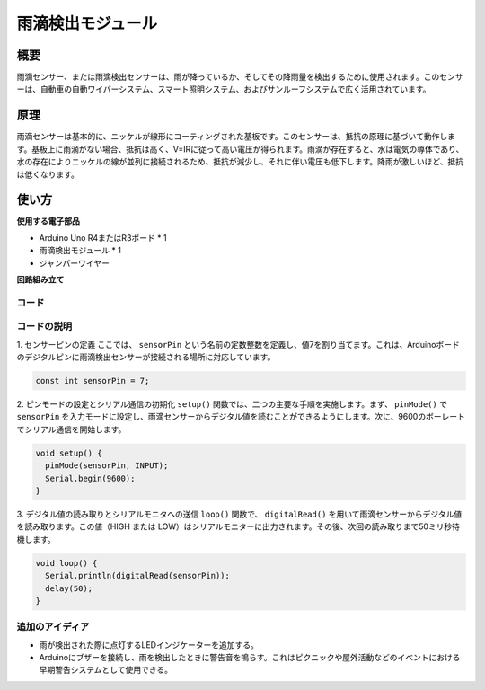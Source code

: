 .. _cpn_raindrop:

雨滴検出モジュール
==========================

.. image:: img/11_raindrop_detection_module.jpg
    :width: 300
    :align: center

概要
---------------------------

雨滴センサー、または雨滴検出センサーは、雨が降っているか、そしてその降雨量を検出するために使用されます。このセンサーは、自動車の自動ワイパーシステム、スマート照明システム、およびサンルーフシステムで広く活用されています。

原理
---------------------------

雨滴センサーは基本的に、ニッケルが線形にコーティングされた基板です。このセンサーは、抵抗の原理に基づいて動作します。基板上に雨滴がない場合、抵抗は高く、V=IRに従って高い電圧が得られます。雨滴が存在すると、水は電気の導体であり、水の存在によりニッケルの線が並列に接続されるため、抵抗が減少し、それに伴い電圧も低下します。降雨が激しいほど、抵抗は低くなります。

使い方
---------------------------

**使用する電子部品**

- Arduino Uno R4またはR3ボード * 1
- 雨滴検出モジュール * 1
- ジャンパーワイヤー


**回路組み立て**

.. image:: img/11_raindrop_detection_module_circuit.png
    :width: 400
    :align: center

.. raw:: html
    
    <br/><br/>   

コード
^^^^^^^^^^^^^^^^^^^^

.. raw:: html
    
    <iframe src=https://create.arduino.cc/editor/sunfounder01/5dbd8745-a9a9-4b19-b245-02c073d89ce8/preview?embed style="height:510px;width:100%;margin:10px 0" frameborder=0></iframe>

.. raw:: html

   <video loop autoplay muted style = "max-width:100%">
      <source src="../_static/video/basic/11-component_raindrop.mp4"  type="video/mp4">
      お使いのブラウザはビデオタグをサポートしていません。
   </video>
   <br/><br/>  

コードの説明
^^^^^^^^^^^^^^^^^^^^

1. センサーピンの定義
ここでは、 ``sensorPin`` という名前の定数整数を定義し、値7を割り当てます。これは、Arduinoボードのデジタルピンに雨滴検出センサーが接続される場所に対応しています。

.. code-block:: arduino

    const int sensorPin = 7;

2. ピンモードの設定とシリアル通信の初期化
``setup()`` 関数では、二つの主要な手順を実施します。まず、 ``pinMode()``  で ``sensorPin`` を入力モードに設定し、雨滴センサーからデジタル値を読むことができるようにします。次に、9600のボーレートでシリアル通信を開始します。

.. code-block:: arduino

    void setup() {
      pinMode(sensorPin, INPUT);
      Serial.begin(9600);
    }

3. デジタル値の読み取りとシリアルモニタへの送信
``loop()`` 関数で、 ``digitalRead()`` を用いて雨滴センサーからデジタル値を読み取ります。この値（HIGH または LOW）はシリアルモニターに出力されます。その後、次回の読み取りまで50ミリ秒待機します。

.. code-block:: arduino

    void loop() {
      Serial.println(digitalRead(sensorPin));
      delay(50);
    }

追加のアイディア
^^^^^^^^^^^^^^^^^^^^

- 雨が検出された際に点灯するLEDインジケーターを追加する。
- Arduinoにブザーを接続し、雨を検出したときに警告音を鳴らす。これはピクニックや屋外活動などのイベントにおける早期警告システムとして使用できる。
